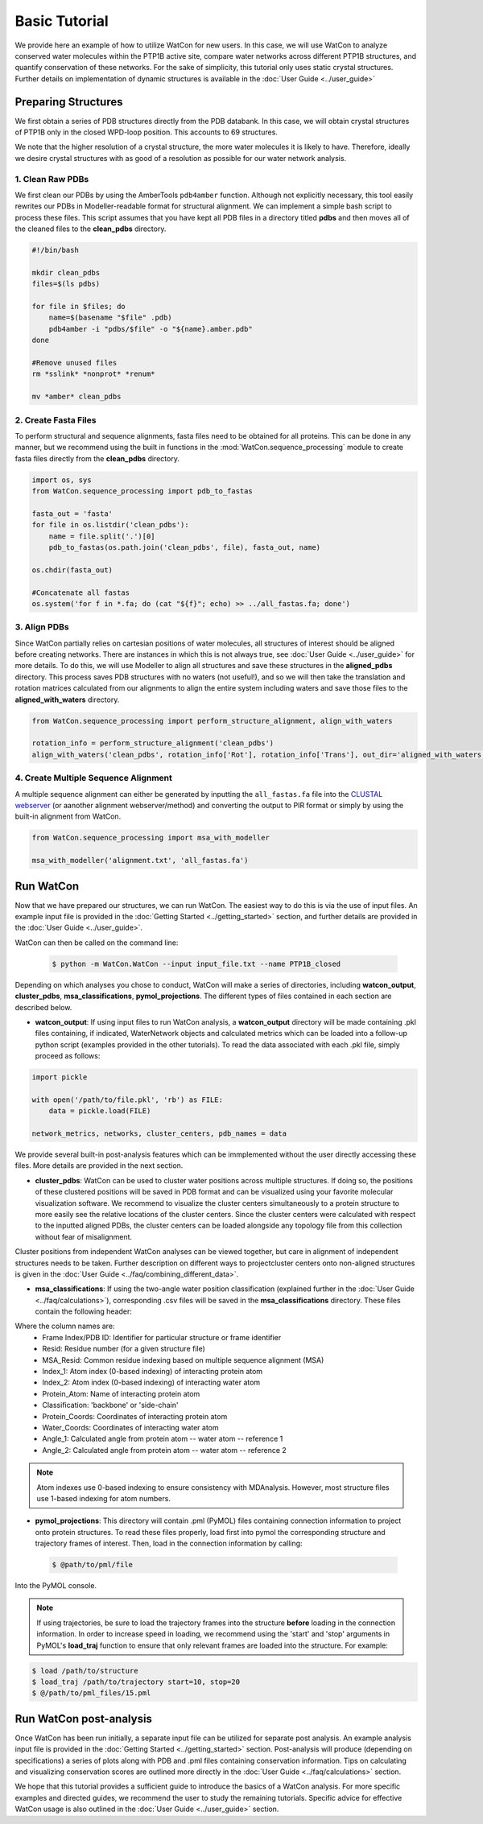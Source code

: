 Basic Tutorial
==============

We provide here an example of how to utilize WatCon for new users. In this case, we will use WatCon to analyze conserved water molecules within the PTP1B active site, compare water networks across different PTP1B structures, and quantify conservation of these networks. For the sake of simplicity, this tutorial only uses static crystal structures. Further details on implementation of dynamic structures is available in the :doc:`User Guide <../user_guide>`


Preparing Structures
--------------------

We first obtain a series of PDB structures directly from the PDB databank. In this case, we will obtain crystal structures of PTP1B only in the closed WPD-loop position. This accounts to 69 structures.


We note that the higher resolution of a crystal structure, the more water molecules it is likely to have. Therefore, ideally we desire crystal structures with as good of a resolution as possible for our water network analysis.


1. Clean Raw PDBs
~~~~~~~~~~~~~~~~~

We first clean our PDBs by using the AmberTools ``pdb4amber`` function. Although not explicitly necessary, this tool easily rewrites our PDBs in Modeller-readable format for structural alignment. We can implement a simple bash script to process these files. This script assumes that you have kept all PDB files in a directory titled **pdbs** and then moves all of the cleaned files to the **clean_pdbs** directory.

.. code-block:: bash

    #!/bin/bash
    
    mkdir clean_pdbs
    files=$(ls pdbs)
    
    for file in $files; do
        name=$(basename "$file" .pdb)
        pdb4amber -i "pdbs/$file" -o "${name}.amber.pdb"
    done
    
    #Remove unused files
    rm *sslink* *nonprot* *renum*
    
    mv *amber* clean_pdbs


2. Create Fasta Files
~~~~~~~~~~~~~~~~~~~~~

To perform structural and sequence alignments, fasta files need to be obtained for all proteins. This can be done in any manner, but we recommend using the built in functions in the :mod:`WatCon.sequence_processing` module to create fasta files directly from the **clean_pdbs** directory. 


.. code-block:: python

    import os, sys
    from WatCon.sequence_processing import pdb_to_fastas

    fasta_out = 'fasta'
    for file in os.listdir('clean_pdbs'):
        name = file.split('.')[0]
        pdb_to_fastas(os.path.join('clean_pdbs', file), fasta_out, name)
    
    os.chdir(fasta_out)

    #Concatenate all fastas 
    os.system('for f in *.fa; do (cat "${f}"; echo) >> ../all_fastas.fa; done')


3. Align PDBs
~~~~~~~~~~~~~

Since WatCon partially relies on cartesian positions of water molecules, all structures of interest should be aligned before creating networks. There are instances in which this is not always true, see :doc:`User Guide <../user_guide>` for more details. To do this, we will use Modeller to align all structures and save these structures in the **aligned_pdbs** directory. This process saves PDB structures with no waters (not useful!), and so we will then take the translation and rotation matrices calculated from our alignments to align the entire system including waters and save those files to the **aligned_with_waters** directory. 


.. code-block:: python

   from WatCon.sequence_processing import perform_structure_alignment, align_with_waters

   rotation_info = perform_structure_alignment('clean_pdbs')
   align_with_waters('clean_pdbs', rotation_info['Rot'], rotation_info['Trans'], out_dir='aligned_with_waters')


4. Create Multiple Sequence Alignment
~~~~~~~~~~~~~~~~~~~~~~~~~~~~~~~~~~~~~

A multiple sequence alignment can either be generated by inputting the ``all_fastas.fa`` file into the `CLUSTAL webserver <https://www.ebi.ac.uk/jdispatcher/msa/muscle?stype=protein>`_ (or aanother alignment webserver/method) and converting the output to PIR format or simply by using the built-in alignment from WatCon.

.. code-block:: python

   from WatCon.sequence_processing import msa_with_modeller

   msa_with_modeller('alignment.txt', 'all_fastas.fa')


Run WatCon
----------

Now that we have prepared our structures, we can run WatCon. The easiest way to do this is via the use of input files. An example input file is provided in the :doc:`Getting Started <../getting_started>` section, and further details are provided in the :doc:`User Guide <../user_guide>`. 


WatCon can then be called on the command line:

 .. code-block:: console

   $ python -m WatCon.WatCon --input input_file.txt --name PTP1B_closed


Depending on which analyses you chose to conduct, WatCon will make a series of directories, including **watcon_output**, **cluster_pdbs**, **msa_classifications**, **pymol_projections**. The different types of files contained in each section are described below.

* **watcon_output**: If using input files to run WatCon analysis, a **watcon_output** directory will be made containing .pkl files containing, if indicated, WaterNetwork objects and calculated metrics which can be loaded into a follow-up python script (examples provided in the other tutorials). To read the data associated with each .pkl file, simply proceed as follows:

.. code-block:: python
   
   import pickle

   with open('/path/to/file.pkl', 'rb') as FILE:
       data = pickle.load(FILE)

   network_metrics, networks, cluster_centers, pdb_names = data

We provide several built-in post-analysis features which can be immplemented without the user directly accessing these files. More details are provided in the next section.

* **cluster_pdbs**: WatCon can be used to cluster water positions across multiple structures. If doing so, the positions of these clustered positions will be saved in PDB format and can be visualized using your favorite molecular visualization software. We recommend to visualize the cluster centers simultaneously to a protein structure to more easily see the relative locations of the cluster centers. Since the cluster centers were calculated with respect to the inputted aligned PDBs, the cluster centers can be loaded alongside any topology file from this collection without fear of misalignment.

.. note::
Cluster positions from independent WatCon analyses can be viewed together, but care in alignment of independent structures needs to be taken. Further description on different ways to projectcluster centers onto non-aligned structures is given in the :doc:`User Guide <../faq/combining_different_data>`.

* **msa_classifications**: If using the two-angle water position classification (explained further in the :doc:`User Guide <../faq/calculations>`), corresponding .csv files will be saved in the **msa_classifications** directory. These files contain the following header:

.. code-block:: txt
   Frame Index/PDB ID,Resid,MSA_Resid,Index_1,Index_2,Protein_Atom,Classification,Protein_Coords,Water_Coords,Angle_1,Angle_2

Where the column names are:
    * Frame Index/PDB ID: Identifier for particular structure or frame identifier
    * Resid: Residue number (for a given structure file)
    * MSA_Resid: Common residue indexing based on multiple sequence alignment (MSA)
    * Index_1: Atom index (0-based indexing) of interacting protein atom
    * Index_2: Atom index (0-based indexing) of interacting water atom
    * Protein_Atom: Name of interacting protein atom
    * Classification: 'backbone' or 'side-chain'
    * Protein_Coords: Coordinates of interacting protein atom
    * Water_Coords: Coordinates of interacting water atom
    * Angle_1: Calculated angle from protein atom -- water atom -- reference 1
    * Angle_2: Calculated angle from protein atom -- water atom -- reference 2

.. note::
   Atom indexes use 0-based indexing to ensure consistency with MDAnalysis. However, most structure files use 1-based indexing for atom numbers.

* **pymol_projections**: This directory will contain .pml (PyMOL) files containing connection information to project onto protein structures. To read these files properly, load first into pymol the corresponding structure and trajectory frames of interest. Then, load in the connection information by calling:

 .. code-block:: console

   $ @path/to/pml/file

Into the PyMOL console.

.. note:: 
   If using trajectories, be sure to load the trajectory frames into the structure **before** loading in the connection information. In order to increase speed in loading, we recommend using the 'start' and 'stop' arguments in PyMOL's **load_traj** function to ensure that only relevant frames are loaded into the structure. For example:

.. code-block:: console

   $ load /path/to/structure
   $ load_traj /path/to/trajectory start=10, stop=20
   $ @/path/to/pml_files/15.pml


Run WatCon post-analysis
------------------------

Once WatCon has been run initially, a separate input file can be utilized for separate post analysis. An example analysis input file is provided in the :doc:`Getting Started <../getting_started>` section. Post-analysis will produce (depending on specifications) a series of plots along with PDB and .pml files containing conservation information. Tips on calculating and visualizing conservation scores are outlined more directly in the :doc:`User Guide <../faq/calculations>` section. 


We hope that this tutorial provides a sufficient guide to introduce the basics of a WatCon analysis. For more specific examples and directed guides, we recommend the user to study the remaining tutorials. Specific advice for effective WatCon usage is also outlined in the :doc:`User Guide <../user_guide>` section. 

